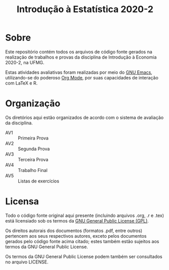 #+title: Introdução à Estatística 2020-2

* Sobre

Este repositório contém todos os arquivos de código fonte gerados na
realização de trabalhos e provas da disciplina de Introdução à
Economia 2020-2, na UFMG.

Estas atividades avaliativas foram realizadas por meio do [[https://gnu.org/software/emacs][GNU Emacs]],
utilizando-se do poderoso [[https://orgmode.org/][Org Mode]], por suas capacidades de interação
com LaTeX e R.

* Organização

Os diretórios aqui estão organizados de acordo com o sistema de
avaliação da disciplina.

- AV1 :: Primeira Prova
- AV2 :: Segunda Prova
- AV3 :: Terceira Prova
- AV4 :: Trabalho Final
- AV5 :: Listas de exercícios

* Licensa

Todo o código fonte original aqui presente (incluindo arquivos .org,
.r e .tex) está licensiado sob os termos da [[https://www.gnu.org/licenses/gpl-3.0.html][GNU General Public License
(GPL)]].

Os direitos autorais dos documentos (formatos .pdf, entre outros)
pertencem aos seus respectivos autores, exceto pelos documentos
gerados pelo código fonte acima citado; estes também estão sujeitos
aos termos da GNU General Public License.

Os termos da GNU General Public License podem também ser consultados
no arquivo LICENSE.
